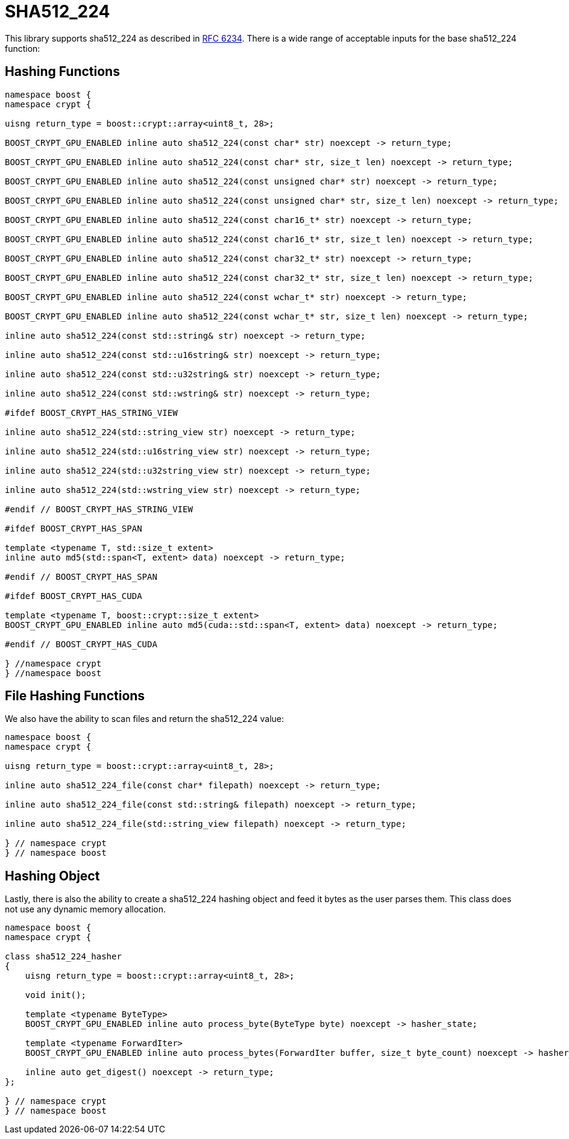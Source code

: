 ////
Copyright 2024 Matt Borland
Distributed under the Boost Software License, Version 1.0.
https://www.boost.org/LICENSE_1_0.txt
////

[#sha512_224]
:idprefix: sha512_224_

= SHA512_224

This library supports sha512_224 as described in https://datatracker.ietf.org/doc/html/rfc6234[RFC 6234].
There is a wide range of acceptable inputs for the base sha512_224 function:

== Hashing Functions

[source, c++]
----
namespace boost {
namespace crypt {

uisng return_type = boost::crypt::array<uint8_t, 28>;

BOOST_CRYPT_GPU_ENABLED inline auto sha512_224(const char* str) noexcept -> return_type;

BOOST_CRYPT_GPU_ENABLED inline auto sha512_224(const char* str, size_t len) noexcept -> return_type;

BOOST_CRYPT_GPU_ENABLED inline auto sha512_224(const unsigned char* str) noexcept -> return_type;

BOOST_CRYPT_GPU_ENABLED inline auto sha512_224(const unsigned char* str, size_t len) noexcept -> return_type;

BOOST_CRYPT_GPU_ENABLED inline auto sha512_224(const char16_t* str) noexcept -> return_type;

BOOST_CRYPT_GPU_ENABLED inline auto sha512_224(const char16_t* str, size_t len) noexcept -> return_type;

BOOST_CRYPT_GPU_ENABLED inline auto sha512_224(const char32_t* str) noexcept -> return_type;

BOOST_CRYPT_GPU_ENABLED inline auto sha512_224(const char32_t* str, size_t len) noexcept -> return_type;

BOOST_CRYPT_GPU_ENABLED inline auto sha512_224(const wchar_t* str) noexcept -> return_type;

BOOST_CRYPT_GPU_ENABLED inline auto sha512_224(const wchar_t* str, size_t len) noexcept -> return_type;

inline auto sha512_224(const std::string& str) noexcept -> return_type;

inline auto sha512_224(const std::u16string& str) noexcept -> return_type;

inline auto sha512_224(const std::u32string& str) noexcept -> return_type;

inline auto sha512_224(const std::wstring& str) noexcept -> return_type;

#ifdef BOOST_CRYPT_HAS_STRING_VIEW

inline auto sha512_224(std::string_view str) noexcept -> return_type;

inline auto sha512_224(std::u16string_view str) noexcept -> return_type;

inline auto sha512_224(std::u32string_view str) noexcept -> return_type;

inline auto sha512_224(std::wstring_view str) noexcept -> return_type;

#endif // BOOST_CRYPT_HAS_STRING_VIEW

#ifdef BOOST_CRYPT_HAS_SPAN

template <typename T, std::size_t extent>
inline auto md5(std::span<T, extent> data) noexcept -> return_type;

#endif // BOOST_CRYPT_HAS_SPAN

#ifdef BOOST_CRYPT_HAS_CUDA

template <typename T, boost::crypt::size_t extent>
BOOST_CRYPT_GPU_ENABLED inline auto md5(cuda::std::span<T, extent> data) noexcept -> return_type;

#endif // BOOST_CRYPT_HAS_CUDA

} //namespace crypt
} //namespace boost
----

== File Hashing Functions

We also have the ability to scan files and return the sha512_224 value:

[source, c++]
----
namespace boost {
namespace crypt {

uisng return_type = boost::crypt::array<uint8_t, 28>;

inline auto sha512_224_file(const char* filepath) noexcept -> return_type;

inline auto sha512_224_file(const std::string& filepath) noexcept -> return_type;

inline auto sha512_224_file(std::string_view filepath) noexcept -> return_type;

} // namespace crypt
} // namespace boost
----

== Hashing Object

[#sha512_224_hasher]
Lastly, there is also the ability to create a sha512_224 hashing object and feed it bytes as the user parses them.
This class does not use any dynamic memory allocation.

[source, c++]
----
namespace boost {
namespace crypt {

class sha512_224_hasher
{
    uisng return_type = boost::crypt::array<uint8_t, 28>;

    void init();

    template <typename ByteType>
    BOOST_CRYPT_GPU_ENABLED inline auto process_byte(ByteType byte) noexcept -> hasher_state;

    template <typename ForwardIter>
    BOOST_CRYPT_GPU_ENABLED inline auto process_bytes(ForwardIter buffer, size_t byte_count) noexcept -> hasher_state;

    inline auto get_digest() noexcept -> return_type;
};

} // namespace crypt
} // namespace boost
----
